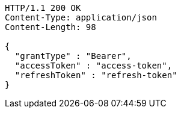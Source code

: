 [source,http,options="nowrap"]
----
HTTP/1.1 200 OK
Content-Type: application/json
Content-Length: 98

{
  "grantType" : "Bearer",
  "accessToken" : "access-token",
  "refreshToken" : "refresh-token"
}
----